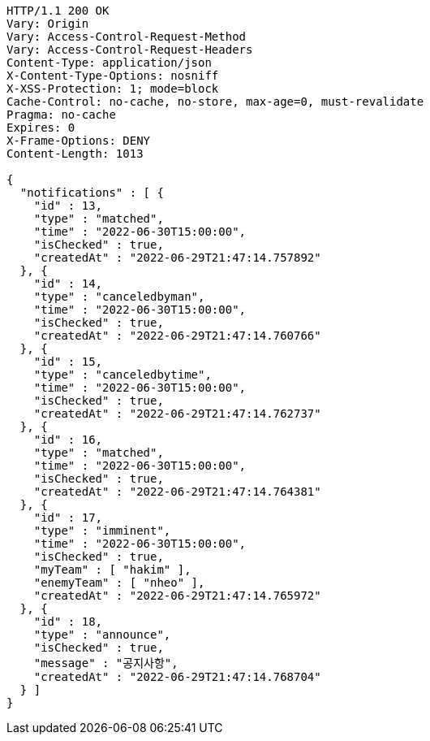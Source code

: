 [source,http,options="nowrap"]
----
HTTP/1.1 200 OK
Vary: Origin
Vary: Access-Control-Request-Method
Vary: Access-Control-Request-Headers
Content-Type: application/json
X-Content-Type-Options: nosniff
X-XSS-Protection: 1; mode=block
Cache-Control: no-cache, no-store, max-age=0, must-revalidate
Pragma: no-cache
Expires: 0
X-Frame-Options: DENY
Content-Length: 1013

{
  "notifications" : [ {
    "id" : 13,
    "type" : "matched",
    "time" : "2022-06-30T15:00:00",
    "isChecked" : true,
    "createdAt" : "2022-06-29T21:47:14.757892"
  }, {
    "id" : 14,
    "type" : "canceledbyman",
    "time" : "2022-06-30T15:00:00",
    "isChecked" : true,
    "createdAt" : "2022-06-29T21:47:14.760766"
  }, {
    "id" : 15,
    "type" : "canceledbytime",
    "time" : "2022-06-30T15:00:00",
    "isChecked" : true,
    "createdAt" : "2022-06-29T21:47:14.762737"
  }, {
    "id" : 16,
    "type" : "matched",
    "time" : "2022-06-30T15:00:00",
    "isChecked" : true,
    "createdAt" : "2022-06-29T21:47:14.764381"
  }, {
    "id" : 17,
    "type" : "imminent",
    "time" : "2022-06-30T15:00:00",
    "isChecked" : true,
    "myTeam" : [ "hakim" ],
    "enemyTeam" : [ "nheo" ],
    "createdAt" : "2022-06-29T21:47:14.765972"
  }, {
    "id" : 18,
    "type" : "announce",
    "isChecked" : true,
    "message" : "공지사항",
    "createdAt" : "2022-06-29T21:47:14.768704"
  } ]
}
----